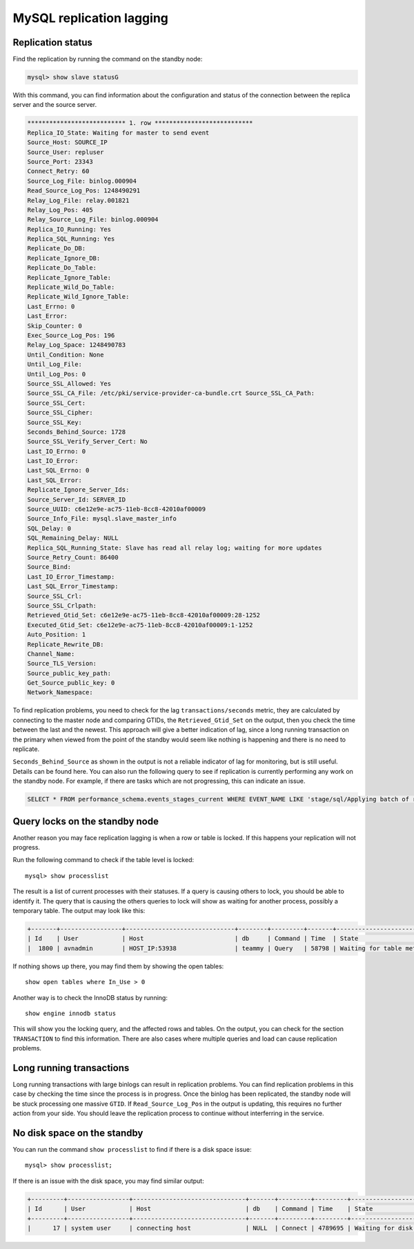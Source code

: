 MySQL replication lagging
=========================

Replication status
------------------

Find the replication by running the command on the standby node:

.. code::

    mysql> show slave statusG

With this command, you can find information about the configuration and status of the connection between the replica server and the source server. 

.. code::

    *************************** 1. row *************************** 
    Replica_IO_State: Waiting for master to send event 
    Source_Host: SOURCE_IP
    Source_User: repluser 
    Source_Port: 23343 
    Connect_Retry: 60 
    Source_Log_File: binlog.000904 
    Read_Source_Log_Pos: 1248490291 
    Relay_Log_File: relay.001821 
    Relay_Log_Pos: 405 
    Relay_Source_Log_File: binlog.000904 
    Replica_IO_Running: Yes 
    Replica_SQL_Running: Yes 
    Replicate_Do_DB: 
    Replicate_Ignore_DB: 
    Replicate_Do_Table: 
    Replicate_Ignore_Table: 
    Replicate_Wild_Do_Table: 
    Replicate_Wild_Ignore_Table: 
    Last_Errno: 0 
    Last_Error: 
    Skip_Counter: 0 
    Exec_Source_Log_Pos: 196 
    Relay_Log_Space: 1248490783 
    Until_Condition: None 
    Until_Log_File: 
    Until_Log_Pos: 0 
    Source_SSL_Allowed: Yes 
    Source_SSL_CA_File: /etc/pki/service-provider-ca-bundle.crt Source_SSL_CA_Path: 
    Source_SSL_Cert: 
    Source_SSL_Cipher: 
    Source_SSL_Key: 
    Seconds_Behind_Source: 1728 
    Source_SSL_Verify_Server_Cert: No 
    Last_IO_Errno: 0 
    Last_IO_Error: 
    Last_SQL_Errno: 0 
    Last_SQL_Error: 
    Replicate_Ignore_Server_Ids: 
    Source_Server_Id: SERVER_ID 
    Source_UUID: c6e12e9e-ac75-11eb-8cc8-42010af00009 
    Source_Info_File: mysql.slave_master_info 
    SQL_Delay: 0 
    SQL_Remaining_Delay: NULL 
    Replica_SQL_Running_State: Slave has read all relay log; waiting for more updates 
    Source_Retry_Count: 86400 
    Source_Bind: 
    Last_IO_Error_Timestamp: 
    Last_SQL_Error_Timestamp: 
    Source_SSL_Crl: 
    Source_SSL_Crlpath: 
    Retrieved_Gtid_Set: c6e12e9e-ac75-11eb-8cc8-42010af00009:28-1252 
    Executed_Gtid_Set: c6e12e9e-ac75-11eb-8cc8-42010af00009:1-1252 
    Auto_Position: 1 
    Replicate_Rewrite_DB: 
    Channel_Name: 
    Source_TLS_Version: 
    Source_public_key_path: 
    Get_Source_public_key: 0 
    Network_Namespace:


To find replication problems, you need to check for the lag ``transactions/seconds`` metric, they are calculated by connecting to the master node and comparing GTIDs, the ``Retrieved_Gtid_Set`` on the output, then you check the time between the last and the newest. This approach will give a better indication of lag, since a long running transaction on the primary when viewed from the point of the standby would seem like nothing is happening and there is no need to replicate.

``Seconds_Behind_Source`` as shown in the output is not a reliable indicator of lag for monitoring, but is still useful. Details can be found here. You can also run the following query to see if replication is currently performing any work on the standby node. For example, if there are tasks which are not progressing, this can indicate an issue.

.. code::

    SELECT * FROM performance_schema.events_stages_current WHERE EVENT_NAME LIKE 'stage/sql/Applying batch of row changes%'

Query locks on the standby node
-------------------------------

Another reason you may face replication lagging is when a row or table is locked. If this happens your replication will not progress. 

Run the following command to check if the table level is locked::

    mysql> show processlist

The result is a list of current processes with their statuses. If a query is causing others to lock, you should be able to identify it. The query that is causing the others queries to lock will show as waiting for another process, possibly a temporary table. The output may look like this: 

.. code::

    +-------+-----------------+------------------------------+--------+---------+-------+---------------------------------+-----------------------------------------------------------------------------------------------------+
    | Id    | User            | Host                         | db     | Command | Time  | State                           | Info                                                                                                
    |  1800 | avnadmin        | HOST_IP:53938                | teammy | Query   | 58798 | Waiting for table metadata lock | /* ApplicationName=DataGrip 2020.3.2 */ LOCK TABLES users WRITE


If nothing shows up there, you may find them by showing the open tables::

    show open tables where In_Use > 0


Another way is to check the InnoDB status by running::

    show engine innodb status

This will show you the locking query, and the affected rows and tables. On the output, you can check for the section ``TRANSACTION`` to find this information. There are also cases where multiple queries and load can cause replication problems.

Long running transactions
-------------------------

Long running transactions with large binlogs can result in replication problems. You can find replication problems in this case by checking the time since the process is in progress. Once the binlog has been replicated, the standby node will be stuck processing one massive ``GTID``. If ``Read_Source_Log_Pos`` in the output is updating, this requires no further action from your side. You should leave the replication process to continue without interferring in the service.


No disk space on the standby
----------------------------

You can run the command ``show processlist`` to find if there is a disk space issue::


    mysql> show processlist;


If there is an issue with the disk space, you may find similar output:

.. code::

    +---------+-----------------+-------------------------------+-------+---------+---------+----------------------------+--------------------------------------+
    | Id      | User            | Host                          | db    | Command | Time    | State                      | Info                                 |
    +---------+-----------------+-------------------------------+-------+---------+---------+----------------------------+--------------------------------------+
    |      17 | system user     | connecting host               | NULL  | Connect | 4789695 | Waiting for disk space     | NULL                                 |


.. seealso::

    Consider reading how to :doc:`reclaim disk space </docs/products/mysql/howto/reclaim-disk-space>` if you are having issues with full disk.